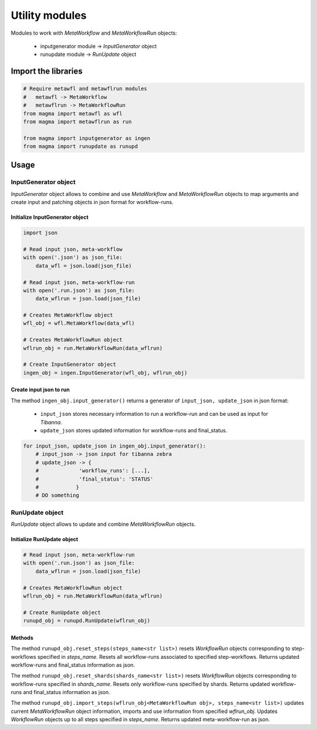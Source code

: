 ===============
Utility modules
===============

Modules to work with *MetaWorkflow* and *MetaWorkflowRun* objects:

    - inputgenerator module -> *InputGenerator* object

    - runupdate module -> *RunUpdate* object

Import the libraries
++++++++++++++++++++

.. code-block:: python

    # Require metawfl and metawflrun modules
    #   metawfl -> MetaWorkflow
    #   metawflrun -> MetaWorkflowRun
    from magma import metawfl as wfl
    from magma import metawflrun as run

    from magma import inputgenerator as ingen
    from magma import runupdate as runupd

Usage
+++++

InputGenerator object
^^^^^^^^^^^^^^^^^^^^^

*InputGenerator* object allows to combine and use *MetaWorkflow* and *MetaWorkflowRun* objects to map arguments and create input and patching objects in json format for workflow-runs.

Initialize InputGenerator object
********************************

.. code-block:: python

    import json

    # Read input json, meta-workflow
    with open('.json') as json_file:
        data_wfl = json.load(json_file)

    # Read input json, meta-workflow-run
    with open('.run.json') as json_file:
        data_wflrun = json.load(json_file)

    # Creates MetaWorkflow object
    wfl_obj = wfl.MetaWorkflow(data_wfl)

    # Creates MetaWorkflowRun object
    wflrun_obj = run.MetaWorkflowRun(data_wflrun)

    # Create InputGenerator object
    ingen_obj = ingen.InputGenerator(wfl_obj, wflrun_obj)

Create input json to run
************************

The method ``ingen_obj.input_generator()`` returns a generator of ``input_json, update_json`` in json format:

  - ``input_json`` stores necessary information to run a workflow-run and can be used as input for *Tibanna*.

  - ``update_json`` stores updated information for workflow-runs and final_status.

.. code-block:: python

    for input_json, update_json in ingen_obj.input_generator():
        # input_json -> json input for tibanna zebra
        # update_json -> {
        #             'workflow_runs': [...],
        #             'final_status': 'STATUS'
        #            }
        # DO something

RunUpdate object
^^^^^^^^^^^^^^^^

*RunUpdate* object allows to update and combine *MetaWorkflowRun* objects.

Initialize RunUpdate object
***************************

.. code-block:: python

    # Read input json, meta-workflow-run
    with open('.run.json') as json_file:
        data_wflrun = json.load(json_file)

    # Creates MetaWorkflowRun object
    wflrun_obj = run.MetaWorkflowRun(data_wflrun)

    # Create RunUpdate object
    runupd_obj = runupd.RunUpdate(wflrun_obj)

Methods
*******

The method ``runupd_obj.reset_steps(steps_name<str list>)`` resets *WorkflowRun* objects corresponding to step-workflows specified in *steps_name*.
Resets all workflow-runs associated to specified step-workflows.
Returns updated workflow-runs and final_status information as json.

The method ``runupd_obj.reset_shards(shards_name<str list>)`` resets *WorkflowRun* objects corresponding to workflow-runs specified in *shards_name*.
Resets only workflow-runs specified by shards.
Returns updated workflow-runs and final_status information as json.

The method ``runupd_obj.import_steps(wflrun_obj<MetaWorkflowRun obj>, steps_name<str list>)`` updates current *MetaWorkflowRun* object information, imports and use information from specified *wflrun_obj*.
Updates *WorkflowRun* objects up to all steps specified in *steps_name*.
Returns updated meta-workflow-run as json.
